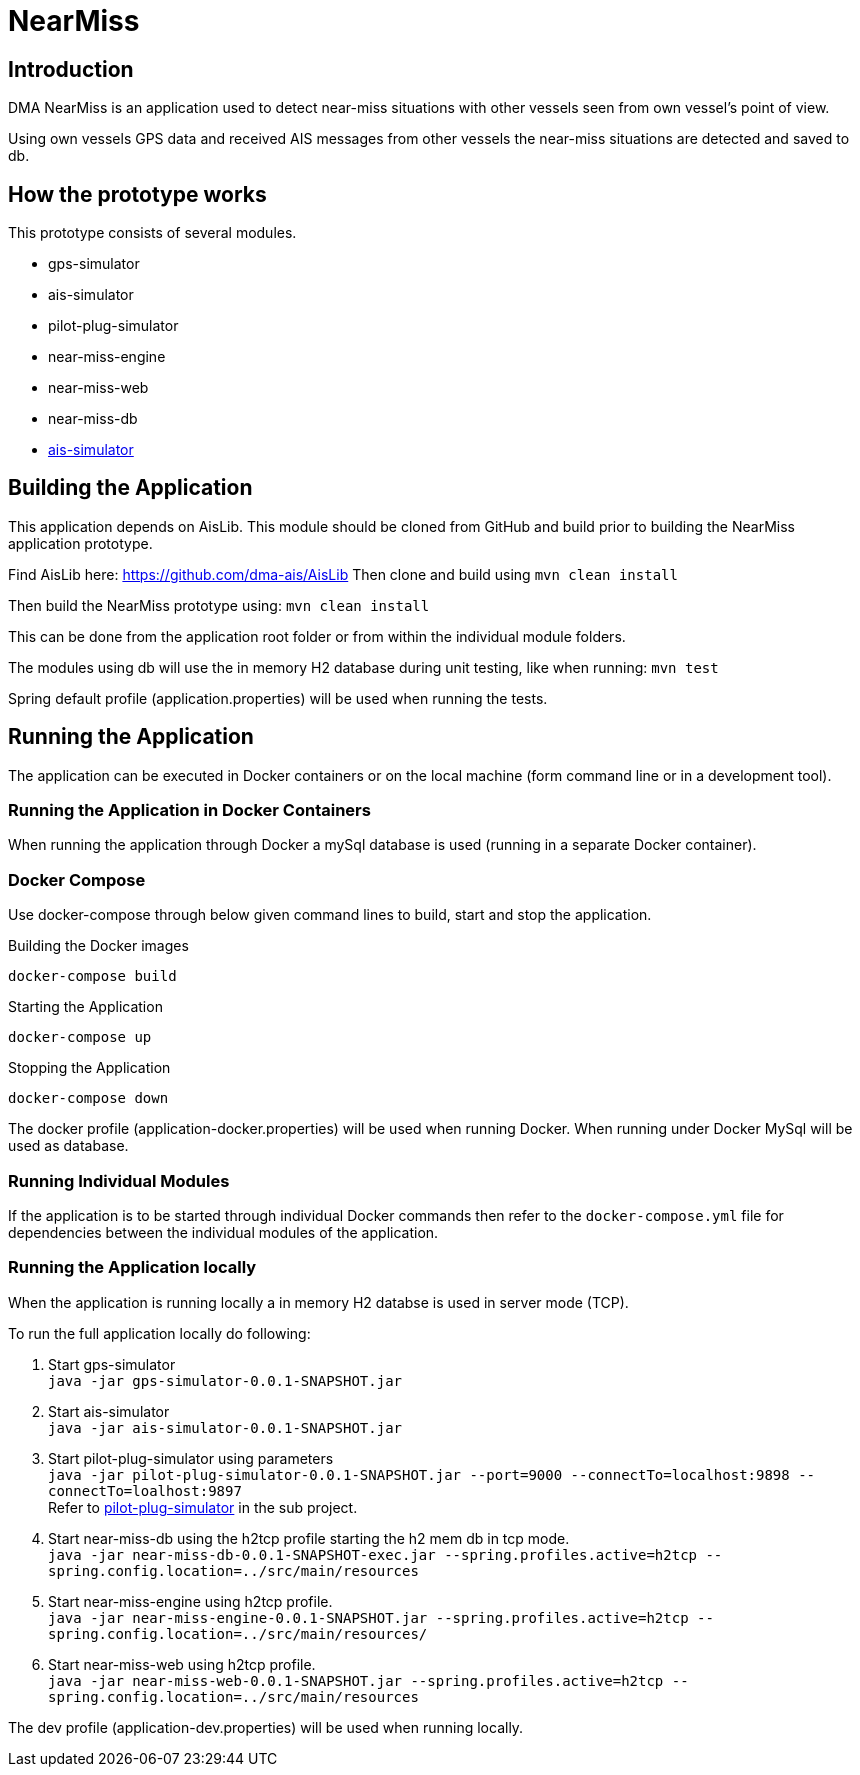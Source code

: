 = NearMiss

== Introduction
DMA NearMiss is an application used to detect near-miss situations with other vessels seen from own vessel's
point of view.

Using own vessels GPS data and received AIS messages from other vessels the near-miss situations are detected
and saved to db.

== How the prototype works
This prototype consists of several modules.

* gps-simulator
* ais-simulator
* pilot-plug-simulator
* near-miss-engine
* near-miss-web
* near-miss-db
* <<ais-simulator/README.adoc#,ais-simulator>>

== Building the Application

This application depends on AisLib. This module should be cloned from GitHub and build prior to building
the NearMiss application prototype.

Find AisLib here: https://github.com/dma-ais/AisLib
Then clone and build using `mvn clean install`

Then build the NearMiss prototype using:
`mvn clean install`

This can be done from the application root folder or from within the individual module folders.

The modules using db will use the in memory H2 database during unit testing, like when running:
`mvn test`

Spring default profile (application.properties) will be used when running the tests.

== Running the Application
The application can be executed in Docker containers or on the local machine
(form command line or in a development tool).

=== Running the Application in Docker Containers
When running the application through Docker a mySql database is used (running in a separate Docker container).

=== Docker Compose
Use docker-compose through below given command lines to  build, start and stop the application.

.Building the Docker images
----
docker-compose build
----

.Starting the Application
----
docker-compose up
----
.Stopping the Application
----
docker-compose down
----

The docker profile (application-docker.properties) will be used when running Docker. When running under Docker
MySql will be used as database.


=== Running Individual Modules
If the application is to be started through individual Docker commands then refer to the `docker-compose.yml`
file for dependencies between the individual modules of the application.


=== Running the Application locally
When the application is running locally a in memory H2 databse is used in server mode (TCP).

To run the full application locally do following:

1. Start gps-simulator +
`java -jar gps-simulator-0.0.1-SNAPSHOT.jar`

2. Start ais-simulator +
`java -jar ais-simulator-0.0.1-SNAPSHOT.jar`

3. Start pilot-plug-simulator using parameters +
`java -jar pilot-plug-simulator-0.0.1-SNAPSHOT.jar --port=9000 --connectTo=localhost:9898 --connectTo=loalhost:9897` +
Refer to <<pilot-plug-simulator/README.adoc#,pilot-plug-simulator>> in the sub project.

4. Start near-miss-db using the h2tcp profile starting the h2 mem db in tcp mode. +
`java -jar near-miss-db-0.0.1-SNAPSHOT-exec.jar --spring.profiles.active=h2tcp --spring.config.location=../src/main/resources`

5. Start near-miss-engine using h2tcp profile. +
`java -jar near-miss-engine-0.0.1-SNAPSHOT.jar --spring.profiles.active=h2tcp --spring.config.location=../src/main/resources/`

6. Start near-miss-web using h2tcp profile. +
`java -jar near-miss-web-0.0.1-SNAPSHOT.jar --spring.profiles.active=h2tcp --spring.config.location=../src/main/resources`

The dev profile (application-dev.properties) will be used when running locally.
